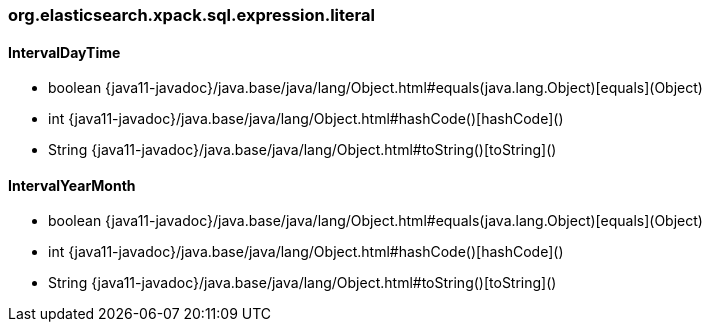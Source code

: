 [role="exclude",id="painless-api-reference-number-sort-org-elasticsearch-xpack-sql-expression-literal"]
=== org.elasticsearch.xpack.sql.expression.literal

[[painless-api-reference-number-sort-org-elasticsearch-xpack-sql-expression-literal-IntervalDayTime]]
==== IntervalDayTime
* boolean {java11-javadoc}/java.base/java/lang/Object.html#equals(java.lang.Object)[equals](Object)
* int {java11-javadoc}/java.base/java/lang/Object.html#hashCode()[hashCode]()
* String {java11-javadoc}/java.base/java/lang/Object.html#toString()[toString]()


[[painless-api-reference-number-sort-org-elasticsearch-xpack-sql-expression-literal-IntervalYearMonth]]
==== IntervalYearMonth
* boolean {java11-javadoc}/java.base/java/lang/Object.html#equals(java.lang.Object)[equals](Object)
* int {java11-javadoc}/java.base/java/lang/Object.html#hashCode()[hashCode]()
* String {java11-javadoc}/java.base/java/lang/Object.html#toString()[toString]()


